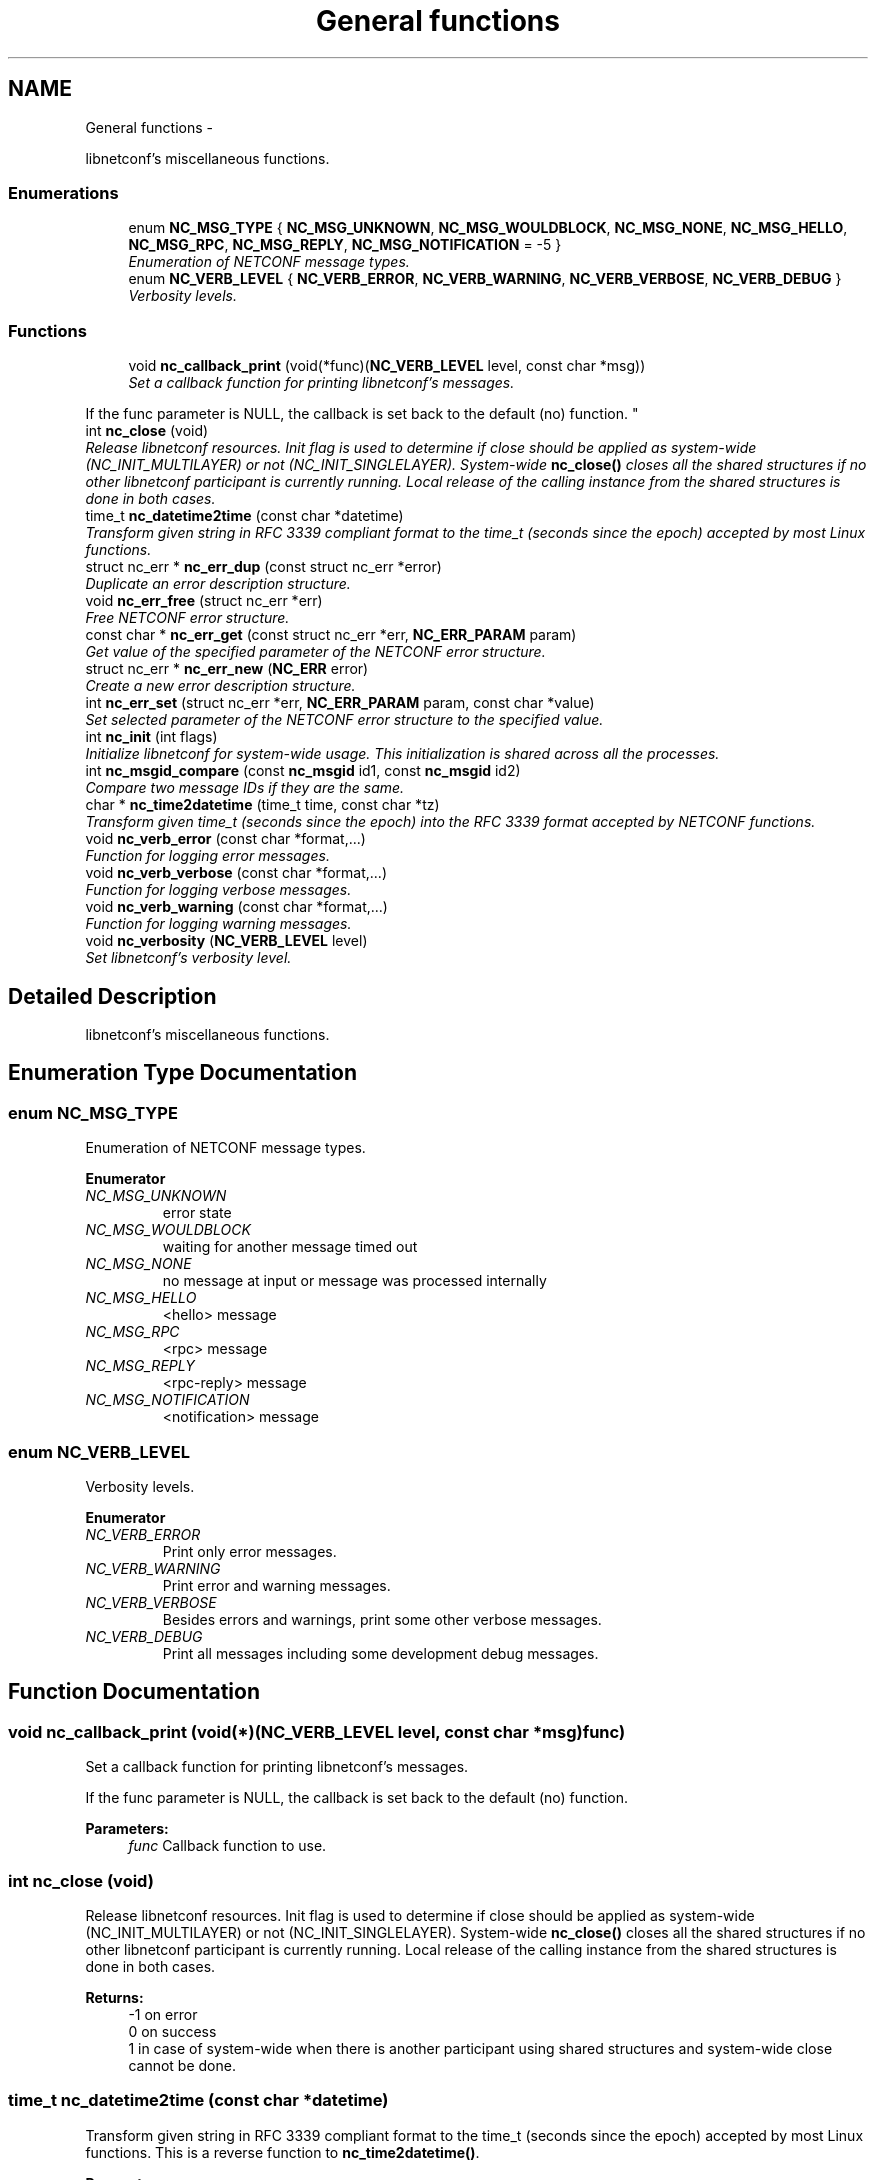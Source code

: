 .TH "General functions" 3 "Thu Dec 4 2014" "Version 0.9.0-21_trunk" "libnetconf" \" -*- nroff -*-
.ad l
.nh
.SH NAME
General functions \- 
.PP
libnetconf's miscellaneous functions\&.  

.SS "Enumerations"

.in +1c
.ti -1c
.RI "enum \fBNC_MSG_TYPE\fP { \fBNC_MSG_UNKNOWN\fP, \fBNC_MSG_WOULDBLOCK\fP, \fBNC_MSG_NONE\fP, \fBNC_MSG_HELLO\fP, \fBNC_MSG_RPC\fP, \fBNC_MSG_REPLY\fP, \fBNC_MSG_NOTIFICATION\fP = -5 }"
.br
.RI "\fIEnumeration of NETCONF message types\&. \fP"
.ti -1c
.RI "enum \fBNC_VERB_LEVEL\fP { \fBNC_VERB_ERROR\fP, \fBNC_VERB_WARNING\fP, \fBNC_VERB_VERBOSE\fP, \fBNC_VERB_DEBUG\fP }"
.br
.RI "\fIVerbosity levels\&. \fP"
.in -1c
.SS "Functions"

.in +1c
.ti -1c
.RI "void \fBnc_callback_print\fP (void(*func)(\fBNC_VERB_LEVEL\fP level, const char *msg))"
.br
.RI "\fISet a callback function for printing libnetconf's messages\&.
.PP
If the func parameter is NULL, the callback is set back to the default (no) function\&. \fP"
.ti -1c
.RI "int \fBnc_close\fP (void)"
.br
.RI "\fIRelease libnetconf resources\&. Init flag is used to determine if close should be applied as system-wide (NC_INIT_MULTILAYER) or not (NC_INIT_SINGLELAYER)\&. System-wide \fBnc_close()\fP closes all the shared structures if no other libnetconf participant is currently running\&. Local release of the calling instance from the shared structures is done in both cases\&. \fP"
.ti -1c
.RI "time_t \fBnc_datetime2time\fP (const char *datetime)"
.br
.RI "\fITransform given string in RFC 3339 compliant format to the time_t (seconds since the epoch) accepted by most Linux functions\&. \fP"
.ti -1c
.RI "struct nc_err * \fBnc_err_dup\fP (const struct nc_err *error)"
.br
.RI "\fIDuplicate an error description structure\&. \fP"
.ti -1c
.RI "void \fBnc_err_free\fP (struct nc_err *err)"
.br
.RI "\fIFree NETCONF error structure\&. \fP"
.ti -1c
.RI "const char * \fBnc_err_get\fP (const struct nc_err *err, \fBNC_ERR_PARAM\fP param)"
.br
.RI "\fIGet value of the specified parameter of the NETCONF error structure\&. \fP"
.ti -1c
.RI "struct nc_err * \fBnc_err_new\fP (\fBNC_ERR\fP error)"
.br
.RI "\fICreate a new error description structure\&. \fP"
.ti -1c
.RI "int \fBnc_err_set\fP (struct nc_err *err, \fBNC_ERR_PARAM\fP param, const char *value)"
.br
.RI "\fISet selected parameter of the NETCONF error structure to the specified value\&. \fP"
.ti -1c
.RI "int \fBnc_init\fP (int flags)"
.br
.RI "\fIInitialize libnetconf for system-wide usage\&. This initialization is shared across all the processes\&. \fP"
.ti -1c
.RI "int \fBnc_msgid_compare\fP (const \fBnc_msgid\fP id1, const \fBnc_msgid\fP id2)"
.br
.RI "\fICompare two message IDs if they are the same\&. \fP"
.ti -1c
.RI "char * \fBnc_time2datetime\fP (time_t time, const char *tz)"
.br
.RI "\fITransform given time_t (seconds since the epoch) into the RFC 3339 format accepted by NETCONF functions\&. \fP"
.ti -1c
.RI "void \fBnc_verb_error\fP (const char *format,\&.\&.\&.)"
.br
.RI "\fIFunction for logging error messages\&. \fP"
.ti -1c
.RI "void \fBnc_verb_verbose\fP (const char *format,\&.\&.\&.)"
.br
.RI "\fIFunction for logging verbose messages\&. \fP"
.ti -1c
.RI "void \fBnc_verb_warning\fP (const char *format,\&.\&.\&.)"
.br
.RI "\fIFunction for logging warning messages\&. \fP"
.ti -1c
.RI "void \fBnc_verbosity\fP (\fBNC_VERB_LEVEL\fP level)"
.br
.RI "\fISet libnetconf's verbosity level\&. \fP"
.in -1c
.SH "Detailed Description"
.PP 
libnetconf's miscellaneous functions\&. 


.SH "Enumeration Type Documentation"
.PP 
.SS "enum \fBNC_MSG_TYPE\fP"

.PP
Enumeration of NETCONF message types\&. 
.PP
\fBEnumerator\fP
.in +1c
.TP
\fB\fINC_MSG_UNKNOWN \fP\fP
error state 
.TP
\fB\fINC_MSG_WOULDBLOCK \fP\fP
waiting for another message timed out 
.TP
\fB\fINC_MSG_NONE \fP\fP
no message at input or message was processed internally 
.TP
\fB\fINC_MSG_HELLO \fP\fP
<hello> message 
.TP
\fB\fINC_MSG_RPC \fP\fP
<rpc> message 
.TP
\fB\fINC_MSG_REPLY \fP\fP
<rpc-reply> message 
.TP
\fB\fINC_MSG_NOTIFICATION \fP\fP
<notification> message 
.SS "enum \fBNC_VERB_LEVEL\fP"

.PP
Verbosity levels\&. 
.PP
\fBEnumerator\fP
.in +1c
.TP
\fB\fINC_VERB_ERROR \fP\fP
Print only error messages\&. 
.TP
\fB\fINC_VERB_WARNING \fP\fP
Print error and warning messages\&. 
.TP
\fB\fINC_VERB_VERBOSE \fP\fP
Besides errors and warnings, print some other verbose messages\&. 
.TP
\fB\fINC_VERB_DEBUG \fP\fP
Print all messages including some development debug messages\&. 
.SH "Function Documentation"
.PP 
.SS "void nc_callback_print (void(*)(\fBNC_VERB_LEVEL\fP level, const char *msg)func)"

.PP
Set a callback function for printing libnetconf's messages\&.
.PP
If the func parameter is NULL, the callback is set back to the default (no) function\&. 
.PP
\fBParameters:\fP
.RS 4
\fIfunc\fP Callback function to use\&. 
.RE
.PP

.SS "int nc_close (void)"

.PP
Release libnetconf resources\&. Init flag is used to determine if close should be applied as system-wide (NC_INIT_MULTILAYER) or not (NC_INIT_SINGLELAYER)\&. System-wide \fBnc_close()\fP closes all the shared structures if no other libnetconf participant is currently running\&. Local release of the calling instance from the shared structures is done in both cases\&. 
.PP
\fBReturns:\fP
.RS 4
-1 on error
.br
 0 on success
.br
 1 in case of system-wide when there is another participant using shared structures and system-wide close cannot be done\&. 
.RE
.PP

.SS "time_t nc_datetime2time (const char *datetime)"

.PP
Transform given string in RFC 3339 compliant format to the time_t (seconds since the epoch) accepted by most Linux functions\&. This is a reverse function to \fBnc_time2datetime()\fP\&.
.PP
\fBParameters:\fP
.RS 4
\fIdatetime\fP Time structure returned e\&.g\&. by localtime()\&. 
.RE
.PP
\fBReturns:\fP
.RS 4
time_t value of the given string\&. 
.RE
.PP

.SS "struct nc_err* nc_err_dup (const struct nc_err *error)"

.PP
Duplicate an error description structure\&. 
.PP
\fBParameters:\fP
.RS 4
\fIerror\fP Existing NETCONF error description structure to be duplicated\&. 
.RE
.PP
\fBReturns:\fP
.RS 4
Duplicated NETCONF error structure on success, NULL on an error\&. 
.RE
.PP

.SS "void nc_err_free (struct nc_err *err)"

.PP
Free NETCONF error structure\&. 
.PP
\fBParameters:\fP
.RS 4
\fIerr\fP NETCONF error structure to free\&. 
.RE
.PP

.SS "const char* nc_err_get (const struct nc_err *err, \fBNC_ERR_PARAM\fPparam)"

.PP
Get value of the specified parameter of the NETCONF error structure\&. 
.PP
\fBParameters:\fP
.RS 4
\fIerr\fP NETCONF error structure from which the value will be read\&. 
.br
\fIparam\fP NETCONF error structure's parameter to be returned\&. 
.RE
.PP
\fBReturns:\fP
.RS 4
Constant string value of the requested parameter, NULL if the specified parameter is not set\&. 
.RE
.PP

.SS "struct nc_err* nc_err_new (\fBNC_ERR\fPerror)"

.PP
Create a new error description structure\&. 
.PP
\fBParameters:\fP
.RS 4
\fIerror\fP Predefined NETCONF error (according to RFC 6241 Appendix A)\&. 
.RE
.PP
\fBReturns:\fP
.RS 4
Created NETCONF error structure on success, NULL on an error\&. 
.RE
.PP

.SS "int nc_err_set (struct nc_err *err, \fBNC_ERR_PARAM\fPparam, const char *value)"

.PP
Set selected parameter of the NETCONF error structure to the specified value\&. 
.PP
\fBParameters:\fP
.RS 4
\fIerr\fP NETCONF error structure to be modified\&. 
.br
\fIparam\fP NETCONF error structure's parameter to be modified\&. 
.br
\fIvalue\fP New value for the specified parameter\&. 
.RE
.PP
\fBReturns:\fP
.RS 4
0 on success
.br
 non-zero on error 
.RE
.PP

.SS "int nc_init (intflags)"

.PP
Initialize libnetconf for system-wide usage\&. This initialization is shared across all the processes\&. 
.PP
\fBParameters:\fP
.RS 4
\fIflags\fP ORed flags for libnetconf initialization\&. Must include either \fINC_INIT_MULTILAYER\fP or \fINC_INIT_SINGLELAYER\fP with other accepted values including:
.IP "\(bu" 2
\fINC_INIT_ALL\fP Enable all available subsystems
.IP "\(bu" 2
\fINC_INIT_MONITORING\fP Enable ietf-netconf-monitoring module
.IP "\(bu" 2
\fINC_INIT_WD\fP Enable With-default capability
.IP "\(bu" 2
\fINC_INIT_NOTIF\fP Enable Notification subsystem
.IP "\(bu" 2
\fINC_INIT_NACM\fP Enable NETCONF Access Control subsystem
.PP
.RE
.PP
The difference between the multi-layer and single-layer flag is strictly in the behaviour when cleaning shared library resources, either during \fBnc_close()\fP or if the calling process crashed before (equals did not call \fBnc_close()\fP)\&. On multi-layer crash/close, if it was/is the only running libnetconf application, full cleanup is performed, unlike single-layer crash, when this situation is reflected just in the return flag or single-layer close, when only the local resources are released\&.
.PP
\fBReturns:\fP
.RS 4
-1 on fatal error
.br
 0 on success with some possible flags:
.br
 NC_INITRET_NOTFIRST when someone else already called \fBnc_init()\fP since last system-wide \fBnc_close()\fP or system reboot\&.
.br
 NC_INITRET_RECOVERY when after last init and before this init this application crashed (based on same commands - executable binary names)\&. 
.RE
.PP

.SS "int nc_msgid_compare (const \fBnc_msgid\fPid1, const \fBnc_msgid\fPid2)"

.PP
Compare two message IDs if they are the same\&. 
.PP
\fBParameters:\fP
.RS 4
\fIid1\fP First message ID to compare\&. 
.br
\fIid2\fP Second message ID to compare\&. 
.RE
.PP
\fBReturns:\fP
.RS 4
0 if both IDs are the same\&. 
.RE
.PP

.SS "char* nc_time2datetime (time_ttime, const char *tz)"

.PP
Transform given time_t (seconds since the epoch) into the RFC 3339 format accepted by NETCONF functions\&. This is a reverse function to \fBnc_datetime2time()\fP\&.
.PP
\fBParameters:\fP
.RS 4
\fItime\fP time_t type value returned e\&.g\&. by time()\&. 
.br
\fItz\fP timezone name for the result\&. See tzselect(1) for list of correct values\&. If not specified (NULL), the result is provided in UTC (Zulu)\&. 
.RE
.PP
\fBReturns:\fP
.RS 4
Printed string in a format compliant to RFC 3339\&. It is up to the caller to free the returned string\&. 
.RE
.PP

.SS "void nc_verb_error (const char *format, \&.\&.\&.)"

.PP
Function for logging error messages\&. 
.PP
\fBParameters:\fP
.RS 4
\fIformat\fP printf's format string 
.br
\fI\&.\&.\&.\fP list of arguments specified in format 
.RE
.PP

.SS "void nc_verb_verbose (const char *format, \&.\&.\&.)"

.PP
Function for logging verbose messages\&. 
.PP
\fBParameters:\fP
.RS 4
\fIformat\fP printf's format string 
.br
\fI\&.\&.\&.\fP list of arguments specified in format 
.RE
.PP

.SS "void nc_verb_warning (const char *format, \&.\&.\&.)"

.PP
Function for logging warning messages\&. 
.PP
\fBParameters:\fP
.RS 4
\fIformat\fP printf's format string 
.br
\fI\&.\&.\&.\fP list of arguments specified in format 
.RE
.PP

.SS "void nc_verbosity (\fBNC_VERB_LEVEL\fPlevel)"

.PP
Set libnetconf's verbosity level\&. 
.PP
\fBParameters:\fP
.RS 4
\fIlevel\fP Enabled verbosity level (includes all the levels with higher priority)\&. 
.RE
.PP

.SH "Author"
.PP 
Generated automatically by Doxygen for libnetconf from the source code\&.
